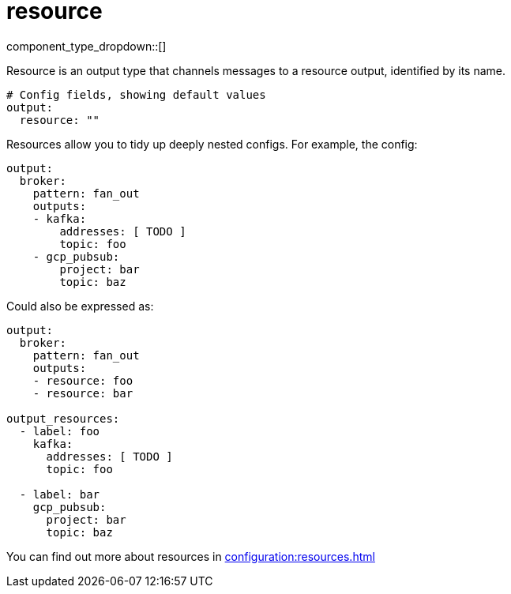 = resource
:type: output
:status: stable
:categories: ["Utility"]



////
     THIS FILE IS AUTOGENERATED!

     To make changes, edit the corresponding source file under:

     https://github.com/redpanda-data/connect/tree/main/internal/impl/<provider>.

     And:

     https://github.com/redpanda-data/connect/tree/main/cmd/tools/docs_gen/templates/plugin.adoc.tmpl
////


component_type_dropdown::[]


Resource is an output type that channels messages to a resource output, identified by its name.

```yml
# Config fields, showing default values
output:
  resource: ""
```

Resources allow you to tidy up deeply nested configs. For example, the config:

```yaml
output:
  broker:
    pattern: fan_out
    outputs:
    - kafka:
        addresses: [ TODO ]
        topic: foo
    - gcp_pubsub:
        project: bar
        topic: baz
```

Could also be expressed as:

```yaml
output:
  broker:
    pattern: fan_out
    outputs:
    - resource: foo
    - resource: bar

output_resources:
  - label: foo
    kafka:
      addresses: [ TODO ]
      topic: foo

  - label: bar
    gcp_pubsub:
      project: bar
      topic: baz
```

You can find out more about resources in xref:configuration:resources.adoc[]


